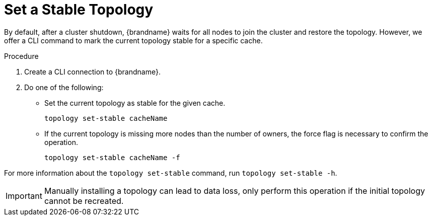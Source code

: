 [id='cli-set-topology-caches_{context}']
= Set a Stable Topology

By default, after a cluster shutdown, {brandname} waits for all nodes to join the cluster and restore the topology.
However, we offer a CLI command to mark the current topology stable for a specific cache.

.Procedure

. Create a CLI connection to {brandname}.
. Do one of the following:
+
* Set the current topology as stable for the given cache.
+
[source,options="nowrap",subs=attributes+]
----
topology set-stable cacheName
----
+
* If the current topology is missing more nodes than the number of owners, the force flag is necessary to confirm the operation.
+
[source,options="nowrap",subs=attributes+]
----
topology set-stable cacheName -f
----

For more information about the [command]`topology set-stable` command, run [command]`topology set-stable -h`.

[IMPORTANT]
====
Manually installing a topology can lead to data loss, only perform this operation if the initial topology cannot be recreated.
====

